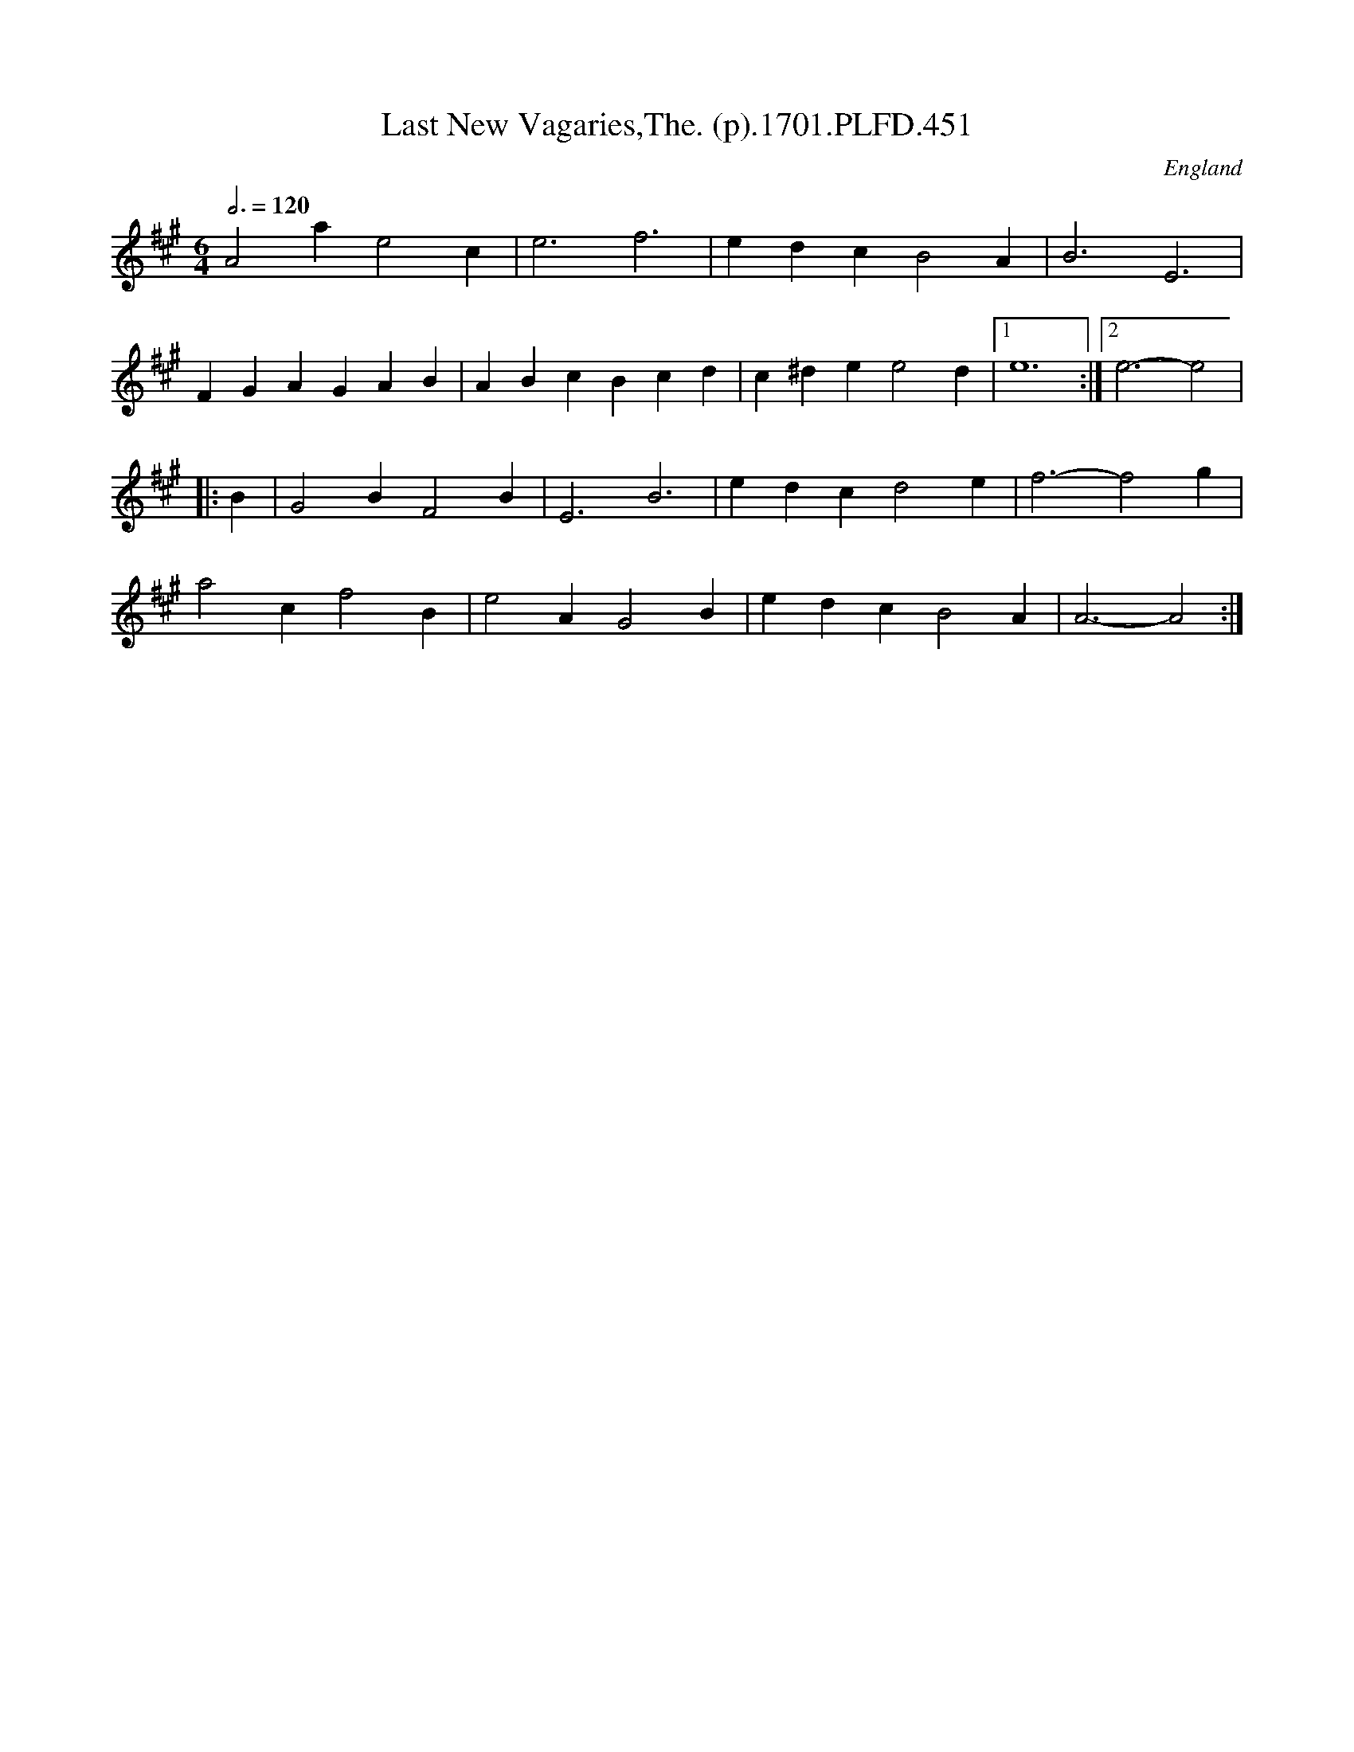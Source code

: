 X:451
T:Last New Vagaries,The. (p).1701.PLFD.451
M:6/4
L:1/4
Q:3/4=120
S:Playford, Dancing Master,11th Ed.,1701.
O:England
Z:Chris Partington.
K:A
A2ae2c|e3f3|edcB2A|B3E3|
FGAGAB|ABcBcd|c^dee2d|[1e6:|[2e3-e2|
|:B|G2BF2B|E3B3|edcd2e|f3-f2g|
a2cf2B|e2AG2B|edcB2A|A3-A2:|
